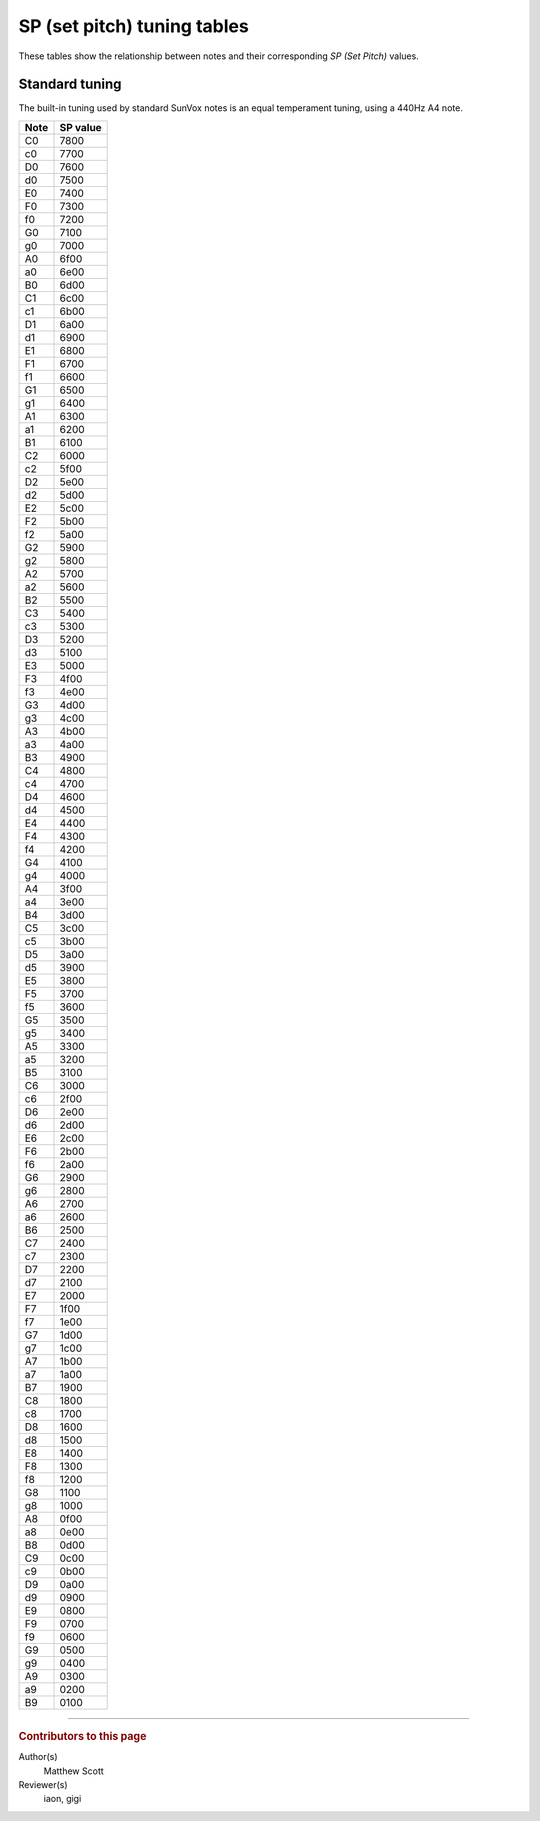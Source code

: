 ============================
SP (set pitch) tuning tables
============================

These tables show the relationship between notes and their
corresponding *SP (Set Pitch)* values.

Standard tuning
===============

The built-in tuning used by standard SunVox notes is an
equal temperament tuning, using a 440Hz A4 note.

..  seealso::

    * `"PR??" thread in SunVox forum <http://www.warmplace.ru/forum/viewtopic.php?f=3&t=2268#p7427>`__

====  ========
Note  SP value
====  ========
C0    7800
c0    7700
D0    7600
d0    7500
E0    7400
F0    7300
f0    7200
G0    7100
g0    7000
A0    6f00
a0    6e00
B0    6d00
C1    6c00
c1    6b00
D1    6a00
d1    6900
E1    6800
F1    6700
f1    6600
G1    6500
g1    6400
A1    6300
a1    6200
B1    6100
C2    6000
c2    5f00
D2    5e00
d2    5d00
E2    5c00
F2    5b00
f2    5a00
G2    5900
g2    5800
A2    5700
a2    5600
B2    5500
C3    5400
c3    5300
D3    5200
d3    5100
E3    5000
F3    4f00
f3    4e00
G3    4d00
g3    4c00
A3    4b00
a3    4a00
B3    4900
C4    4800
c4    4700
D4    4600
d4    4500
E4    4400
F4    4300
f4    4200
G4    4100
g4    4000
A4    3f00
a4    3e00
B4    3d00
C5    3c00
c5    3b00
D5    3a00
d5    3900
E5    3800
F5    3700
f5    3600
G5    3500
g5    3400
A5    3300
a5    3200
B5    3100
C6    3000
c6    2f00
D6    2e00
d6    2d00
E6    2c00
F6    2b00
f6    2a00
G6    2900
g6    2800
A6    2700
a6    2600
B6    2500
C7    2400
c7    2300
D7    2200
d7    2100
E7    2000
F7    1f00
f7    1e00
G7    1d00
g7    1c00
A7    1b00
a7    1a00
B7    1900
C8    1800
c8    1700
D8    1600
d8    1500
E8    1400
F8    1300
f8    1200
G8    1100
g8    1000
A8    0f00
a8    0e00
B8    0d00
C9    0c00
c9    0b00
D9    0a00
d9    0900
E9    0800
F9    0700
f9    0600
G9    0500
g9    0400
A9    0300
a9    0200
B9    0100
====  ========

----

..  rubric:: Contributors to this page

Author(s)
  Matthew Scott

Reviewer(s)
  iaon, gigi
